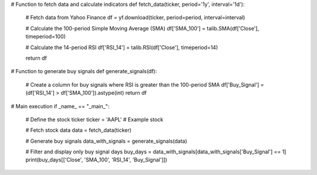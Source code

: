 # Function to fetch data and calculate indicators
def fetch_data(ticker, period='1y', interval='1d'):
    # Fetch data from Yahoo Finance
    df = yf.download(ticker, period=period, interval=interval)
    
    # Calculate the 100-period Simple Moving Average (SMA)
    df['SMA_100'] = talib.SMA(df['Close'], timeperiod=100)
    
    # Calculate the 14-period RSI
    df['RSI_14'] = talib.RSI(df['Close'], timeperiod=14)
    
    return df

# Function to generate buy signals
def generate_signals(df):
    # Create a column for buy signals where RSI is greater than the 100-period SMA
    df['Buy_Signal'] = (df['RSI_14'] > df['SMA_100']).astype(int)
    return df

# Main execution
if _name_ == "_main_":
    # Define the stock ticker
    ticker = 'AAPL'  # Example stock
    
    # Fetch stock data
    data = fetch_data(ticker)
    
    # Generate buy signals
    data_with_signals = generate_signals(data)
    
    # Filter and display only buy signal days
    buy_days = data_with_signals[data_with_signals['Buy_Signal'] == 1]
    print(buy_days[['Close', 'SMA_100', 'RSI_14', 'Buy_Signal']])
